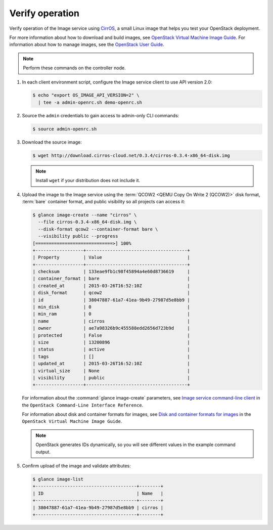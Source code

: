 Verify operation
~~~~~~~~~~~~~~~~

Verify operation of the Image service using
`CirrOS <http://launchpad.net/cirros>`__, a small
Linux image that helps you test your OpenStack deployment.

For more information about how to download and build images, see
`OpenStack Virtual Machine Image Guide
<http://docs.openstack.org/image-guide/content/index.html>`__.
For information about how to manage images, see the
`OpenStack User Guide
<http://docs.openstack.org/user-guide/common/cli_manage_images.html>`__.

.. note::

   Perform these commands on the controller node.

#. In each client environment script, configure the Image service
   client to use API version 2.0:

   .. code-block:: console

      $ echo "export OS_IMAGE_API_VERSION=2" \
        | tee -a admin-openrc.sh demo-openrc.sh

#. Source the ``admin`` credentials to gain access to
   admin-only CLI commands:

   .. code-block:: console

      $ source admin-openrc.sh

#. Download the source image:

   .. code-block:: console

      $ wget http://download.cirros-cloud.net/0.3.4/cirros-0.3.4-x86_64-disk.img

   .. note::

      Install ``wget`` if your distribution does not include it.

#. Upload the image to the Image service using the
   :term:`QCOW2 <QEMU Copy On Write 2 (QCOW2)>` disk format, :term:`bare`
   container format, and public visibility so all projects can access it:

   .. code-block:: console

      $ glance image-create --name "cirros" \
        --file cirros-0.3.4-x86_64-disk.img \
        --disk-format qcow2 --container-format bare \
        --visibility public --progress
      [=============================>] 100%
      +------------------+--------------------------------------+
      | Property         | Value                                |
      +------------------+--------------------------------------+
      | checksum         | 133eae9fb1c98f45894a4e60d8736619     |
      | container_format | bare                                 |
      | created_at       | 2015-03-26T16:52:10Z                 |
      | disk_format      | qcow2                                |
      | id               | 38047887-61a7-41ea-9b49-27987d5e8bb9 |
      | min_disk         | 0                                    |
      | min_ram          | 0                                    |
      | name             | cirros                               |
      | owner            | ae7a98326b9c455588edd2656d723b9d     |
      | protected        | False                                |
      | size             | 13200896                             |
      | status           | active                               |
      | tags             | []                                   |
      | updated_at       | 2015-03-26T16:52:10Z                 |
      | virtual_size     | None                                 |
      | visibility       | public                               |
      +------------------+--------------------------------------+

   For information about the :command:`glance image-create` parameters,
   see `Image service command-line client
   <http://docs.openstack.org/cli-reference/content/
   glanceclient_commands.html#glanceclient_subcommand_image-create_v2>`__
   in the ``OpenStack Command-Line Interface Reference``.

   For information about disk and container formats for images, see
   `Disk and container formats for images
   <http://docs.openstack.org/image-guide/content/image-formats.html>`__
   in the ``OpenStack Virtual Machine Image Guide``.

   .. note::

      OpenStack generates IDs dynamically, so you will see
      different values in the example command output.

#. Confirm upload of the image and validate attributes:

   .. code-block:: console

      $ glance image-list
      +--------------------------------------+--------+
      | ID                                   | Name   |
      +--------------------------------------+--------+
      | 38047887-61a7-41ea-9b49-27987d5e8bb9 | cirros |
      +--------------------------------------+--------+
